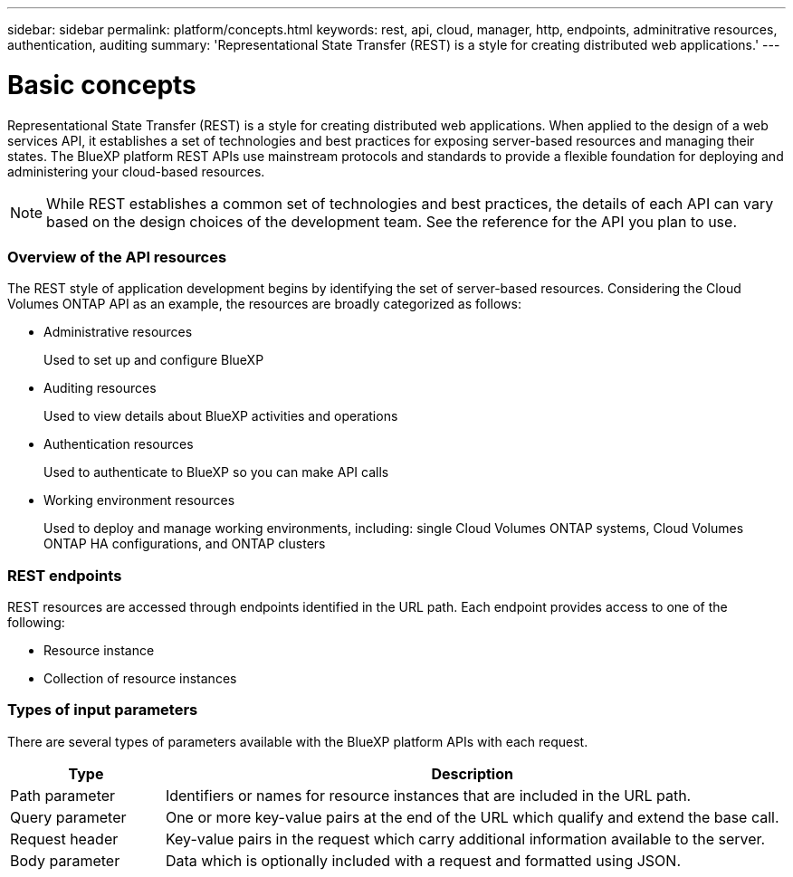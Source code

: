 ---
sidebar: sidebar
permalink: platform/concepts.html
keywords: rest, api, cloud, manager, http, endpoints, adminitrative resources, authentication, auditing
summary: 'Representational State Transfer (REST) is a style for creating distributed web applications.'
---

= Basic concepts
:hardbreaks:
:nofooter:
:icons: font
:linkattrs:
:imagesdir: ./media/

[.lead]
Representational State Transfer (REST) is a style for creating distributed web applications. When applied to the design of a web services API, it establishes a set of technologies and best practices for exposing server-based resources and managing their states. The BlueXP platform REST APIs use mainstream protocols and standards to provide a flexible foundation for deploying and administering your cloud-based resources.

[NOTE]
While REST establishes a common set of technologies and best practices, the details of each API can vary based on the design choices of the development team. See the reference for the API you plan to use.

=== Overview of the API resources

The REST style of application development begins by identifying the set of server-based resources. Considering the Cloud Volumes ONTAP API as an example, the resources are broadly categorized as follows:

* Administrative resources
+
Used to set up and configure BlueXP

* Auditing resources
+
Used to view details about BlueXP activities and operations

* Authentication resources
+
Used to authenticate to BlueXP so you can make API calls

* Working environment resources
+
Used to deploy and manage working environments, including: single Cloud Volumes ONTAP systems, Cloud Volumes ONTAP HA configurations, and ONTAP clusters

=== REST endpoints

REST resources are accessed through endpoints identified in the URL path. Each endpoint provides access to one of the following:

* Resource instance
* Collection of resource instances

//See link:api_reference.html[API reference] for more information.

=== Types of input parameters

There are several types of parameters available with the BlueXP platform APIs with each request.

[cols="20,80",options="header"]
|===
|Type
|Description
|Path parameter
|Identifiers or names for resource instances that are included in the URL path.
|Query parameter
|One or more key-value pairs at the end of the URL which qualify and extend the base call.
|Request header
|Key-value pairs in the request which carry additional information available to the server.
|Body parameter
|Data which is optionally included with a request and formatted using JSON.
|===
